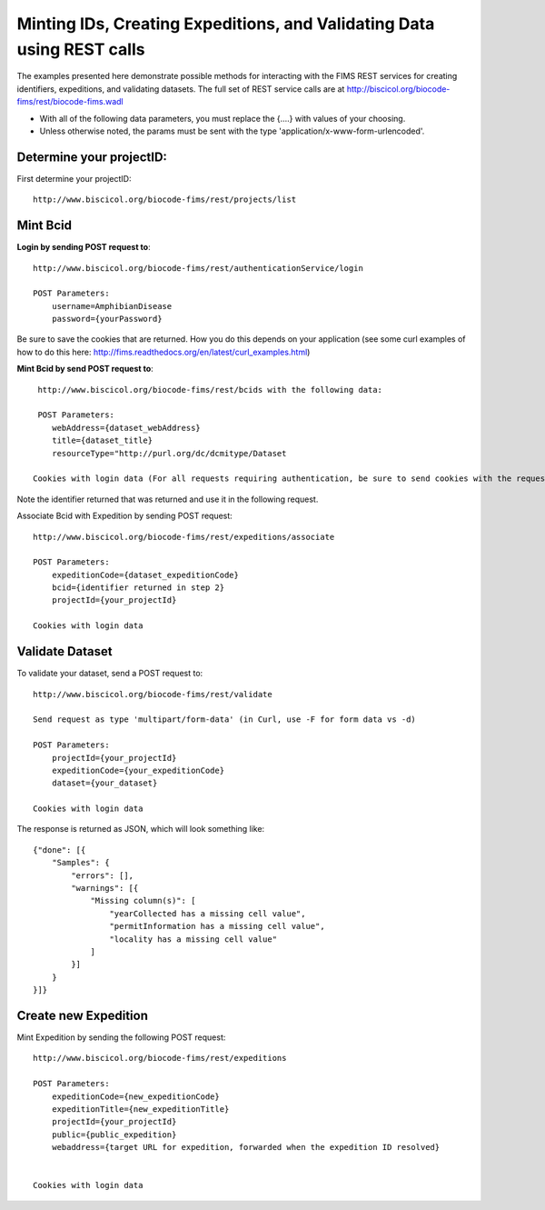 .. Amphibian Disease REST Example

Minting IDs, Creating Expeditions, and Validating Data using REST calls
========================

The examples presented here demonstrate possible methods for interacting with the FIMS REST services for 
creating identifiers, expeditions, and validating datasets.  The full set of REST service calls are at
http://biscicol.org/biocode-fims/rest/biocode-fims.wadl

* With all of the following data parameters, you must replace the {....} with values of your choosing. 
* Unless otherwise noted, the params must be sent with the type 'application/x-www-form-urlencoded'.


Determine your projectID:
----------------------
First determine your projectID::

     http://www.biscicol.org/biocode-fims/rest/projects/list

Mint Bcid
----------------------

**Login by sending POST request to**::
    
    http://www.biscicol.org/biocode-fims/rest/authenticationService/login 

    POST Parameters:
        username=AmphibianDisease
        password={yourPassword}

Be sure to save the cookies that are returned.  How you do this depends on your application (see some curl examples of how to do this here:
http://fims.readthedocs.org/en/latest/curl_examples.html)

**Mint Bcid by send POST request to**::

     http://www.biscicol.org/biocode-fims/rest/bcids with the following data:
 
     POST Parameters:
        webAddress={dataset_webAddress}
        title={dataset_title}
        resourceType="http://purl.org/dc/dcmitype/Dataset

    Cookies with login data (For all requests requiring authentication, be sure to send cookies with the request.  How you do this depends on your application (see some curl examples of how to do this here: http://fims.readthedocs.org/en/latest/curl_examples.html)

Note the identifier returned  that was returned and use it in the following request.

Associate Bcid with Expedition by sending POST request::
 
    http://www.biscicol.org/biocode-fims/rest/expeditions/associate 

    POST Parameters:
        expeditionCode={dataset_expeditionCode}
        bcid={identifier returned in step 2}
        projectId={your_projectId}

    Cookies with login data

Validate Dataset
------------------

To validate your dataset, send a POST request to:: 

    http://www.biscicol.org/biocode-fims/rest/validate 

    Send request as type 'multipart/form-data' (in Curl, use -F for form data vs -d)

    POST Parameters:
        projectId={your_projectId}
        expeditionCode={your_expeditionCode}
        dataset={your_dataset}

    Cookies with login data

The response is returned as JSON, which will look something like::

    {"done": [{
        "Samples": {
            "errors": [],
            "warnings": [{
                "Missing column(s)": [
                    "yearCollected has a missing cell value", 
                    "permitInformation has a missing cell value", 
                    "locality has a missing cell value"
                ]
            }]
        }
    }]}

Create new Expedition
--------------------

Mint Expedition by sending the following POST request::

    http://www.biscicol.org/biocode-fims/rest/expeditions 

    POST Parameters:
        expeditionCode={new_expeditionCode}
        expeditionTitle={new_expeditionTitle}
        projectId={your_projectId}
        public={public_expedition}
        webaddress={target URL for expedition, forwarded when the expedition ID resolved}


    Cookies with login data
